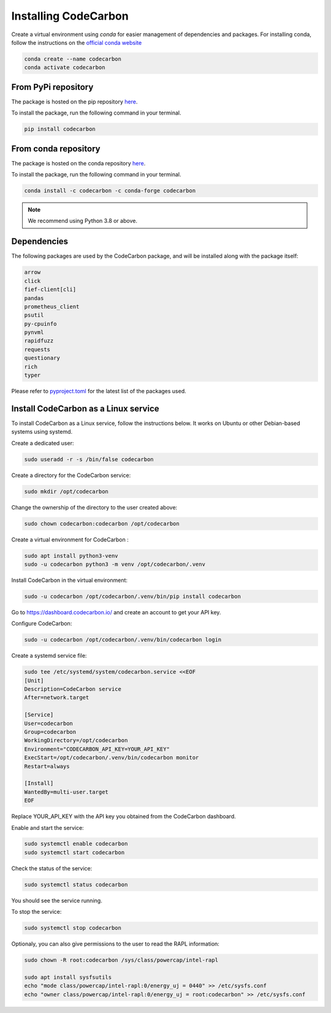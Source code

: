 .. _installation:

Installing CodeCarbon
=====================

Create a virtual environment using `conda` for easier management of dependencies and packages.
For installing conda, follow the instructions on the
`official conda website <https://docs.conda.io/projects/conda/en/latest/user-guide/install>`__

.. code-block::  bash

    conda create --name codecarbon
    conda activate codecarbon

From PyPi repository
--------------------

The package is hosted on the pip repository `here <https://pypi.org/project/codecarbon/>`_.

To install the package, run the following command in your terminal.

.. code-block::  bash

    pip install codecarbon

From conda repository
---------------------

The package is hosted on the conda repository `here <https://anaconda.org/codecarbon/codecarbon>`_.

To install the package, run the following command in your terminal.

.. code-block::  bash

    conda install -c codecarbon -c conda-forge codecarbon

..  note::

    We recommend using Python 3.8 or above.


Dependencies
------------

The following packages are used by the CodeCarbon package, and will be installed along with the package itself:

.. code-block::  bash

    arrow
    click
    fief-client[cli]
    pandas
    prometheus_client
    psutil
    py-cpuinfo
    pynvml
    rapidfuzz
    requests
    questionary
    rich
    typer


Please refer to `pyproject.toml <https://github.com/mlco2/codecarbon/blob/master/pyproject.toml>`_ for the latest list of the packages used.

Install CodeCarbon as a Linux service
-------------------------------------

To install CodeCarbon as a Linux service, follow the instructions below. It works on Ubuntu or other Debian-based systems using systemd.

Create a dedicated user:

.. code-block::  bash

    sudo useradd -r -s /bin/false codecarbon

Create a directory for the CodeCarbon service:

.. code-block::  bash

    sudo mkdir /opt/codecarbon

Change the ownership of the directory to the user created above:

.. code-block::  bash

    sudo chown codecarbon:codecarbon /opt/codecarbon

Create a virtual environment for CodeCarbon :

.. code-block::  bash

    sudo apt install python3-venv
    sudo -u codecarbon python3 -m venv /opt/codecarbon/.venv

Install CodeCarbon in the virtual environment:

.. code-block::  bash

    sudo -u codecarbon /opt/codecarbon/.venv/bin/pip install codecarbon

Go to https://dashboard.codecarbon.io/ and create an account to get your API key.

Configure CodeCarbon:

.. code-block::  bash

    sudo -u codecarbon /opt/codecarbon/.venv/bin/codecarbon login

Create a systemd service file:

.. code-block::  bash

    sudo tee /etc/systemd/system/codecarbon.service <<EOF
    [Unit]
    Description=CodeCarbon service
    After=network.target

    [Service]
    User=codecarbon
    Group=codecarbon
    WorkingDirectory=/opt/codecarbon
    Environment="CODECARBON_API_KEY=YOUR_API_KEY"
    ExecStart=/opt/codecarbon/.venv/bin/codecarbon monitor
    Restart=always

    [Install]
    WantedBy=multi-user.target
    EOF

Replace YOUR_API_KEY with the API key you obtained from the CodeCarbon dashboard.

Enable and start the service:

.. code-block::  bash

    sudo systemctl enable codecarbon
    sudo systemctl start codecarbon

Check the status of the service:

.. code-block::  bash

    sudo systemctl status codecarbon

You should see the service running.

To stop the service:

.. code-block::  bash

    sudo systemctl stop codecarbon


Optionaly, you can also give permissions to the user to read the RAPL information:

.. code-block::  bash

    sudo chown -R root:codecarbon /sys/class/powercap/intel-rapl

    sudo apt install sysfsutils
    echo "mode class/powercap/intel-rapl:0/energy_uj = 0440" >> /etc/sysfs.conf
    echo "owner class/powercap/intel-rapl:0/energy_uj = root:codecarbon" >> /etc/sysfs.conf

